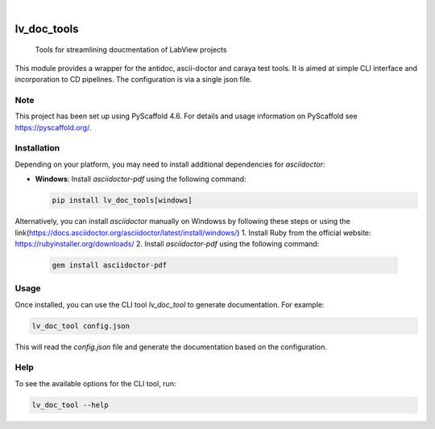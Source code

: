 .. Thes  are examples of badges you might want to add to your README:
   please update the URLs accordingly

    .. image:: https://api.cirrus-ci.com/github/<USER>/lv_doc_tools.svg?branch=main
        :alt: Built Status
        :target: https://cirrus-ci.com/github/<USER>/lv_doc_tools
    .. image:: https://readthedocs.org/projects/lv_doc_tools/badge/?version=latest
        :alt: ReadTheDocs
        :target: https://lv_doc_tools.readthedocs.io/en/stable/
    .. image:: https://img.shields.io/coveralls/github/<USER>/lv_doc_tools/main.svg
        :alt: Coveralls
        :target: https://coveralls.io/r/<USER>/lv_doc_tools
    .. image:: https://img.shields.io/pypi/v/lv_doc_tools.svg
        :alt: PyPI-Server
        :target: https://pypi.org/project/lv_doc_tools/
    .. image:: https://img.shields.io/conda/vn/conda-forge/lv_doc_tools.svg
        :alt: Conda-Forge
        :target: https://anaconda.org/conda-forge/lv_doc_tools
    .. image:: https://pepy.tech/badge/lv_doc_tools/month
        :alt: Monthly Downloads
        :target: https://pepy.tech/project/lv_doc_tools
    .. image:: https://img.shields.io/twitter/url/http/shields.io.svg?style=social&label=Twitter
        :alt: Twitter
        :target: https://twitter.com/lv_doc_tools

.. image:: https://img.shields.io/badge/-PyScaffold-005CA0?logo=pyscaffold
    :alt: Project generated with PyScaffold
    :target: https://pyscaffold.org/

|

============
lv_doc_tools
============


	Tools for streamlining doucmentation of LabView projects

This module provides a wrapper for the antidoc, ascii-doctor and caraya test tools. It is aimed at simple CLI interface and incorporation to CD pipelines. The configuration is via a single json file.


.. _pyscaffold-notes:

Note
====

This project has been set up using PyScaffold 4.6. For details and usage
information on PyScaffold see https://pyscaffold.org/.


Installation
============

Depending on your platform, you may need to install additional dependencies for `asciidoctor`:

- **Windows**: Install `asciidoctor-pdf` using the following command:

  .. code-block:: bash

      pip install lv_doc_tools[windows]

Alternatively, you can install `asciidoctor` manually on Windowss by following these steps or using the link(https://docs.asciidoctor.org/asciidoctor/latest/install/windows/)
1. Install Ruby from the official website: https://rubyinstaller.org/downloads/
2. Install `asciidoctor-pdf` using the following command:

  .. code-block:: bash

      gem install asciidoctor-pdf


Usage
=====

Once installed, you can use the CLI tool `lv_doc_tool` to generate documentation. For example:

.. code-block:: bash

    lv_doc_tool config.json

This will read the `config.json` file and generate the documentation based on the configuration.

Help
====

To see the available options for the CLI tool, run:

.. code-block:: bash

    lv_doc_tool --help

